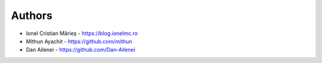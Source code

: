 
Authors
=======

* Ionel Cristian Mărieș - https://blog.ionelmc.ro
* Mithun Ayachit - https://github.com/mithun
* Dan Ailenei - https://github.com/Dan-Ailenei
